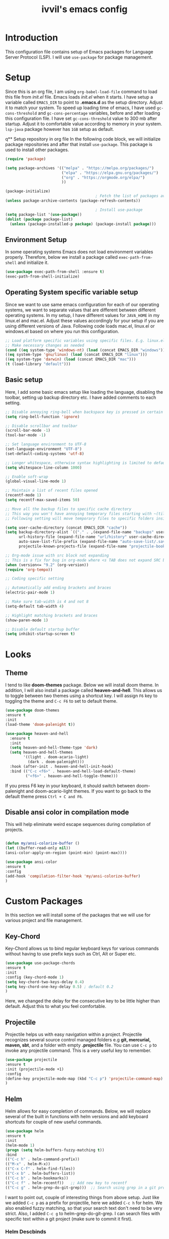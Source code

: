 #+TITLE: ivvil's emacs config

* Introduction
This configuration file contains setup of Emacs packages for Language Server Protocol (LSP). I will use ~use-package~ for package management.
* Setup
  Since this is an org file, I am using ~org-babel-load-file~ command to load this file from [[init.el]] file. Emacs loads [[init.el]] when it starts. I have setup a variable called ~EMACS_DIR~ to point to *.emacs.d* as the setup directory. Adjust it to match your system. To speed up loading time of emacs, I have used ~gc-cons-threshold~ and ~gc-cons-percentage~ variables, before and after loading this configuration file. I have set ~gc-cons-threshold~ value to 300 mb after startup. Adjust it to comfortable value according to memory in your system. ~lsp-java~ package however has ~1GB~ setup as default.
  

q** Setup repository in org file
In the following code block, we will initialize package repositories and after that install ~use-package~. This package is used to install other packages.

#+BEGIN_SRC emacs-lisp
  (require 'package)

  (setq package-archives '(("melpa" . "https://melpa.org/packages/")
						   ("elpa" . "https://elpa.gnu.org/packages/")
						   ("org" . "https://orgmode.org/elpa/")
						   ))

  (package-initialize)
										  ; Fetch the list of packages available 
  (unless package-archive-contents (package-refresh-contents))

										  ; Install use-package
  (setq package-list '(use-package))
  (dolist (package package-list)
	(unless (package-installed-p package) (package-install package)))

#+END_SRC

** Environment Setup
In some operating systems Emacs does not load environment variables properly. Therefore, below we install a package called ~exec-path-from-shell~ and initialize it.
 #+begin_src emacs-lisp
 (use-package exec-path-from-shell :ensure t)
 (exec-path-from-shell-initialize)
 #+end_src

** Operating System specific variable setup
   Since we want to use same emacs configuration for each of our operating systems, we want to separate values that are different between different operating systems. In my setup, I have different values for ~JAVA_HOME~ in my linux.el and mac.el. Adjust these values accordingly for your setup if you are using different versions of Java. Following code loads mac.el, linux.el or windows.el based on where you run this configuration.

#+BEGIN_SRC emacs-lisp
 ;; Load platform specific variables using specific files. E.g. linux.el. 
 ;; Make necessary changes as needed
 (cond ((eq system-type 'windows-nt) (load (concat EMACS_DIR "windows")))
 ((eq system-type 'gnu/linux) (load (concat EMACS_DIR "linux")))
 ((eq system-type 'darwin) (load (concat EMACS_DIR "mac")))
 (t (load-library "default")))
 #+END_SRC

** Basic setup
Here, I add some basic emacs setup like loading the language, disabling the toolbar, setting up backup directory etc. I have added comments to each setting.

#+BEGIN_SRC emacs-lisp
  ;; Disable annoying ring-bell when backspace key is pressed in certain situations
  (setq ring-bell-function 'ignore)

  ;; Disable scrollbar and toolbar
  (scroll-bar-mode -1)
  (tool-bar-mode -1)

  ;; Set language environment to UTF-8
  (set-language-environment "UTF-8")
  (set-default-coding-systems 'utf-8)

  ;; Longer whitespace, otherwise syntax highlighting is limited to default column
  (setq whitespace-line-column 1000) 

  ;; Enable soft-wrap
  (global-visual-line-mode 1)

  ;; Maintain a list of recent files opened
  (recentf-mode 1)            
  (setq recentf-max-saved-items 50)

  ;; Move all the backup files to specific cache directory
  ;; This way you won't have annoying temporary files starting with ~(tilde) in each directory
  ;; Following setting will move temporary files to specific folders inside cache directory in EMACS_DIR

  (setq user-cache-directory (concat EMACS_DIR "cache"))
  (setq backup-directory-alist `(("." . ,(expand-file-name "backups" user-cache-directory)))
		url-history-file (expand-file-name "url/history" user-cache-directory)
		auto-save-list-file-prefix (expand-file-name "auto-save-list/.saves-" user-cache-directory)
		projectile-known-projects-file (expand-file-name "projectile-bookmarks.eld" user-cache-directory))

  ;; Org-mode issue with src block not expanding
  ;; This is a fix for bug in org-mode where <s TAB does not expand SRC block
  (when (version<= "9.2" (org-version))
  (require 'org-tempo))

  ;; Coding specific setting

  ;; Automatically add ending brackets and braces
  (electric-pair-mode 1)

  ;; Make sure tab-width is 4 and not 8
  (setq-default tab-width 4)

  ;; Highlight matching brackets and braces
  (show-paren-mode 1)

  ;; Disable default startup buffer
  (setq inhibit-startup-screen t)
#+END_SRC

* Looks
** Theme
   I tend to like *doom-themes* package. Below we will install doom theme. In addition, I will also install a package called *heaven-and-hell*. This allows us to toggle between two themes using a shortcut key. I will assign ~F6~ key to toggling the theme and ~C-c F6~ to set to default theme.

#+BEGIN_SRC emacs-lisp
(use-package doom-themes
:ensure t 
:init 
(load-theme 'doom-palenight t))

(use-package heaven-and-hell
  :ensure t
  :init
  (setq heaven-and-hell-theme-type 'dark)
  (setq heaven-and-hell-themes
        '((light . doom-acario-light)
          (dark . doom-palenight)))
  :hook (after-init . heaven-and-hell-init-hook)
  :bind (("C-c <f6>" . heaven-and-hell-load-default-theme)
         ("<f6>" . heaven-and-hell-toggle-theme)))

#+END_SRC

If you press F6 key in your keyboard, it should switch between doom-palenight and doom-acario-light themes. If you want to go back to the default theme press ~Ctrl + C and F6~.

** Disable ansi color in compilation mode
   This will help eliminate weird escape sequences during compilation of projects.
   #+begin_src emacs-lisp

   (defun my/ansi-colorize-buffer ()
   (let ((buffer-read-only nil))
   (ansi-color-apply-on-region (point-min) (point-max))))
   
   (use-package ansi-color
   :ensure t
   :config
   (add-hook 'compilation-filter-hook 'my/ansi-colorize-buffer)
   )
   #+end_src
* Custom Packages
  In this section we will install some of the packages that we will use for various project and file management.

** Key-Chord
   Key-Chord allows us to bind regular keyboard keys for various commands without having to use prefix keys such as Ctrl, Alt or Super etc.

#+begin_src emacs-lisp
(use-package use-package-chords
:ensure t
:init 
:config (key-chord-mode 1)
(setq key-chord-two-keys-delay 0.4)
(setq key-chord-one-key-delay 0.5) ; default 0.2
)
#+end_src
Here, we changed the delay for the consecutive key to be little higher than default. Adjust this to what you feel comfortable.

** Projectile
   Projectile helps us with easy navigation within a project. Projectile recognizes several source control managed folders e.g *git, mercurial, maven, sbt*, and a folder with empty *.projectile* file. You can use ~C-c p~ to invoke any projectile command. This is a very useful key to remember.

#+begin_src emacs-lisp
(use-package projectile 
:ensure t
:init (projectile-mode +1)
:config 
(define-key projectile-mode-map (kbd "C-c p") 'projectile-command-map)
)   
#+end_src
** Helm
Helm allows for easy completion of commands. Below, we will replace several of the built in functions with helm versions and add keyboard shortcuts for couple of new useful commands.

#+BEGIN_SRC emacs-lisp
(use-package helm
:ensure t
:init 
(helm-mode 1)
(progn (setq helm-buffers-fuzzy-matching t))
:bind
(("C-c h" . helm-command-prefix))
(("M-x" . helm-M-x))
(("C-x C-f" . helm-find-files))
(("C-x b" . helm-buffers-list))
(("C-c b" . helm-bookmarks))
(("C-c f" . helm-recentf))   ;; Add new key to recentf
(("C-c g" . helm-grep-do-git-grep)))  ;; Search using grep in a git project
#+END_SRC

I want to point out, couple of interesting things from above setup. Just like we added ~C-c p~ as a prefix for projectile, here we added ~C-c h~ for helm. We also enabled fuzzy matching, so that your search text don't need to be very strict. Also, I added ~C-c g~ to helm-grep-do-git-grep. I can search files with specific text within a git project (make sure to commit it first).

*** Helm Descbinds
Helm descbinds helps to easily search for keyboard shortcuts for modes that are currently active in the project. This can be helpful to discover keyboard shortcuts to various commands. Use ~C-h b~ to bring up helm-descbinds window.

#+begin_src emacs-lisp
(use-package helm-descbinds
:ensure t
:bind ("C-h b" . helm-descbinds))
#+end_src

E.g. In helm-descbinds window you could type "helm" and "projectile" and see all the shortcuts assigned to various commands.

*** Helm swoop
Helm swoop allows to quickly search for text under cursor or new text within current file. I am sure you are already using ~C-s~ and ~C-r~ to search within the file. This package compliments rather than replace it. You can quickly type ~js~ to search and jump to the target line. To go back to where you started searching, use ~jp~. You can use ~M-m~ from ~C-s~ and ~C-r~ search to start using helm-swoop as described in below setting.

#+begin_src emacs-lisp
(use-package helm-swoop 
:ensure t
:chords
("js" . helm-swoop)
("jp" . helm-swoop-back-to-last-point)
:init
(bind-key "M-m" 'helm-swoop-from-isearch isearch-mode-map)

;; If you prefer fuzzy matching
(setq helm-swoop-use-fuzzy-match t)

;; Save buffer when helm-multi-swoop-edit complete
(setq helm-multi-swoop-edit-save t)

;; If this value is t, split window inside the current window
(setq helm-swoop-split-with-multiple-windows nil)

;; Split direction. 'split-window-vertically or 'split-window-horizontally
(setq helm-swoop-split-direction 'split-window-vertically)

;; If nil, you can slightly boost invoke speed in exchange for text color
(setq helm-swoop-speed-or-color nil)

;; ;; Go to the opposite side of line from the end or beginning of line
(setq helm-swoop-move-to-line-cycle t)

)
#+end_src

*** Helm tramp
Helm tramp allows ~TRAMP~ autocompletion. 

#+begin_src emacs-lisp
  (use-package helm-tramp :ensure t)
#+end_src

** Avy Goto
   Avy allows you to quickly jump to certain character, word or line within the file. Use ~jc~, ~jw~ or ~jl~ to quickly jump within current file. Change it to other keys, if you feel you are using this set of keys for other purposes. 

#+begin_src emacs-lisp
(use-package avy 
:ensure t
:chords
("jc" . avy-goto-char)
("jw" . avy-goto-word-1)
("jl" . avy-goto-line))
#+end_src

** Which Key
For some prefix commands like ~C-c p~ or ~C-c h~ we want Emacs to visually guide you through the available options. Following package allows us to do that.
#+begin_src emacs-lisp
(use-package which-key 
:ensure t 
:init
(which-key-mode)
)
#+end_src
** Run Code
We can use quickrun package to execute code (if it has main). E.g. If you have a java file with main method, it will run with the associated shortcut key ~C-c r~ or quickrun command. Quickrun has support for several languages.
#+begin_src emacs-lisp
(use-package quickrun 
:ensure t
:bind ("C-c r" . quickrun))
#+end_src

** Magit
A VC plugin that has github integrations
#+begin_src emacs-lisp
  (use-package magit :ensure t)
#+end_src

** Envrc

#+begin_src emacs-lisp
  (use-package envrc :ensure t)
#+end_src

** vterm

#+begin_src emacs-lisp
  (use-package vterm :ensure t)
  (use-package eshell-vterm :ensure t)
#+end_src

* Language Server Protocol (LSP)
  With above setup done, below we will setup several packages closely related to LSP.

** Company
Complete anything aka Company provides auto-completion. Company-capf is enabled by default when you start LSP on a project. You can also invoke ~M-x company-capf~ to enable capf (completion at point function).
#+begin_src emacs-lisp
  (use-package company :ensure t :init (global-company-mode))
#+end_src

** Yasnippet
Yasnippet is a template system for Emacs. It allows you to type abbreviation and complete the associated text.

#+begin_src emacs-lisp
(use-package yasnippet :config (yas-global-mode))
(use-package yasnippet-snippets :ensure t)
#+end_src

E.g. In java mode, if you type ~pr~ and hit ~<TAB>~ it should complete to ~System.out.println("text");~

To create a new snippet you can use ~yas-new-snippet~ command. 

** FlyCheck
FlyCheck checks for errors in code at run-time.
#+begin_src emacs-lisp
  (use-package flycheck :ensure t :init (global-flycheck-mode))
  (setq ispell-default-dicctionary "es")
#+end_src

** Dap Mode
Emacs Debug Adapter Protocol aka DAP Mode allows us to debug your program. Below we will integrate ~dap-mode~ with ~dap-hydra~. ~Dap-hydra~ shows keys you can use to enable various options and jump through code at runtime. After we install dap-mode we will also install ~dap-java~.

#+begin_src emacs-lisp
  (use-package dap-mode
	:ensure t
	:after (lsp-mode)
	:functions dap-hydra/nil
	:config
	(require 'dap-java)
	:bind (:map lsp-mode-map
		   ("<f5>" . dap-debug)
		   ("M-<f5>" . dap-hydra))
	:hook ((dap-mode . dap-ui-mode)
	  (dap-session-created . (lambda (&_rest) (dap-hydra)))
	  (dap-terminated . (lambda (&_rest) (dap-hydra/nil)))))

  (use-package dap-java :ensure nil)
#+end_src

** Treemacs
Treemacs provides UI elements used for LSP UI. Let's install lsp-treemacs and its dependency treemacs. We will also Assign ~M-9~ to show error list.
#+begin_src emacs-lisp
(use-package lsp-treemacs
  :after (lsp-mode treemacs)
  :ensure t
  :commands lsp-treemacs-errors-list
  :bind (:map lsp-mode-map
         ("M-9" . lsp-treemacs-errors-list)))

(use-package treemacs
  :ensure t
  :commands (treemacs)
  :after (lsp-mode))
#+end_src

** LSP UI
LSP UI is used in various packages that require UI elements in LSP. E.g. ~lsp-ui-flycheck-list~ opens a windows where you can see various coding errors while you code. You can use ~C-c l T~ to toggle several UI elements. We have also remapped some of the xref-find functions, so that we can easily jump around between symbols using ~M-.~, ~M-,~ and ~M-?~ keys.

#+begin_src emacs-lisp
(use-package lsp-ui
:ensure t
:after (lsp-mode)
:bind (:map lsp-ui-mode-map
         ([remap xref-find-definitions] . lsp-ui-peek-find-definitions)
         ([remap xref-find-references] . lsp-ui-peek-find-references))
:init (setq lsp-ui-doc-delay 1.5
      lsp-ui-doc-position 'bottom
	  lsp-ui-doc-max-width 100
))
#+end_src

Go through this [[https://github.com/emacs-lsp/lsp-ui/blob/master/lsp-ui-doc.el][link]]  to see what other parameters are provided.

** Helm LSP
Helm-lsp provides various functionality to work with the code. E.g. Code actions like adding *getter, setter, toString*, refactoring etc. You can use ~helm-lsp-workspace-symbol~ to find various symbols (classes) within your workspace.

LSP's built in symbol explorer uses ~xref-find-apropos~ to provide symbol navigation. Below we will replace that with helm version. After that you can use ~C-c l g a~ to find workspace symbols in a more intuitive way.

#+begin_src emacs-lisp
(use-package helm-lsp
:ensure t
:after (lsp-mode)
:commands (helm-lsp-workspace-symbol)
:init (define-key lsp-mode-map [remap xref-find-apropos] #'helm-lsp-workspace-symbol))
#+end_src

** Install LSP Package
Let's install the main package for lsp. Here we will integrate lsp with which-key. This way, when we type the prefix key ~C-c l~ we get additional help for completing the command. 

#+begin_src emacs-lisp
  (use-package lsp-mode
  :ensure t
  :hook (
	 (lsp-mode . lsp-enable-which-key-integration)
	 (java-mode . #'lsp-deferred)
	 (latex-mode . #'lsp-deferred)
  )
  :init (setq 
	  lsp-keymap-prefix "C-c l"              ; this is for which-key integration documentation, need to use lsp-mode-map
	  lsp-enable-file-watchers nil
	  read-process-output-max (* 1024 1024)  ; 1 mb
	  lsp-completion-provider :capf
	  lsp-idle-delay 0.500
  )
  :config 
	  (setq lsp-intelephense-multi-root nil) ; don't scan unnecessary projects
	  (with-eval-after-load 'lsp-intelephense
	  (setf (lsp--client-multi-root (gethash 'iph lsp-clients)) nil))
	  (define-key lsp-mode-map (kbd "C-c l") lsp-command-map)
  )
#+end_src

You can start LSP server in a java project by using ~C-c l s s~. Once you type ~C-c l~ ~which-key~ package should guide you through rest of the options. In above setting I have added some memory management settings as suggested in [[https://emacs-lsp.github.io/lsp-mode/page/performance/][this guide]]. Change them to higher numbers, if you find *lsp-mode* sluggish in your computer.

** LSP Java
This is the package that handles server installation and session management.
#+begin_src  emacs-lisp
  (use-package lsp-java 
  :ensure t
  :config (add-hook 'java-mode-hook 'lsp))
  (setq lsp-java-workspace-dir "/home/ivvil/Documentos/Eclipse")
#+end_src

* Other languages
Pakcages for other languages and hooks

** HTML

#+begin_src emacs-lisp
  (add-hook 'html-mode-hook 'lsp)
#+end_src

** JavaScript

#+begin_src emacs-lisp
  (add-hook 'js-mode-hook 'lsp)
#+end_src

** Lisp

*** Common Lisp

#+begin_src emacs-lisp
  (use-package sly :ensure t)
  (setq inferior-lisp-program "sbcl")
  (add-hook 'common-lisp-hook 'company-mode)
#+end_src

*** Scheme

**** Guile

#+begin_src emacs-lisp
  (use-package geiser-guile :ensure t)
  (use-package ac-geiser :ensure t)  
#+end_src

** Latex

#+begin_src emacs-lisp
  (use-package auctex :ensure t :hook (latex-mode . acutex-mode))
  (use-package company-auctex :ensure t)
  (use-package auto-complete-auctex :ensure t)
  (setq-default TeX-engine 'XeTeX)
#+end_src

** Nix

#+begin_src emacs-lisp
  (use-package nix-mode :ensure t)
#+end_src

** Rust

#+begin_src emacs-lisp
  (use-package rust-mode :ensure t)
#+end_src

* TESTING

** Corfu

Testing corfu setup

#+begin_src emacs-lisp 
   ;;  ;;;; Code Completion

  ;; (use-package corfu
  ;;   ;; Optional customizations
  ;;   :custom
  ;;   (corfu-cycle t)                 ; Allows cycling through candidates
  ;;   (corfu-auto t)                  ; Enable auto completion
  ;;   (corfu-auto-prefix 2)
  ;;   (corfu-auto-delay 0.3)
  ;;   (corfu-popupinfo-delay '(0.5 . 0.2))
  ;;   (corfu-preview-current 'insert) ; insert previewed candidate
  ;;   (corfu-preselect 'prompt)
  ;;   (corfu-on-exact-match nil)      ; Don't auto expand tempel snippets

  ;;   ;; Optionally use TAB for cycling, default is `corfu-complete'.
  ;;   :bind (:map corfu-map
  ;; 			  ("M-SPC"      . corfu-insert-separator)
  ;; 			  ("TAB"        . corfu-next)
  ;; 			  ([tab]        . corfu-next)
  ;; 			  ("S-TAB"      . corfu-previous)
  ;; 			  ([backtab]    . corfu-previous)
  ;; 			  ("S-<return>" . corfu-insert)
  ;; 			  ("RET"        . nil))

  ;;   :init
  ;;   (global-corfu-mode)
  ;;   (corfu-history-mode)
  ;;   (corfu-popupinfo-mode) ; Popup completion info
  ;;   :config
  ;;   (add-hook 'eshell-mode-hook
  ;; 			(lambda () (setq-local corfu-quit-at-boundary t
  ;; 								   corfu-quit-no-match t
  ;; 								   corfu-auto nil)
  ;; 			  (corfu-mode))))


#+end_src

** EMMS

#+begin_src emacs-lisp
	(emms-all)
	(require 'emms-player-mpd)
	(add-to-list 'emms-player-list 'emms-player-mpd)
	(setq emms-player-list '(emms-player-mpd)
		  emms-info-functions '(emms-info-mpd)
		  emms-change-volume-function '(emms-volume-mpd-change))
	(require 'emms-mpris)
#+end_src


* Conclusion
Go through [[https://github.com/emacs-lsp/lsp-java#supported-commands][Supported commands]] section of lsp-java github page to see commands provided in lsp-mode. Most of these commands are available under lsp's ~C-c l~ option. I hope this configuration file was useful.


